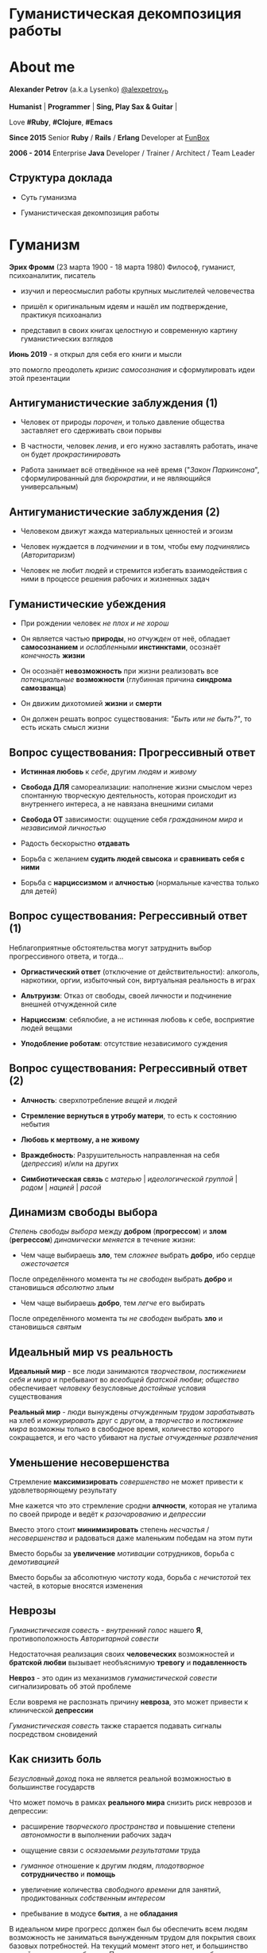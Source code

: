 #+STARTUP: showall

#+OPTIONS: reveal_center:t reveal_progress:t reveal_history:nil reveal_control:t
#+OPTIONS: reveal_rolling_links:t reveal_keyboard:t reveal_overview:t num:nil
#+OPTIONS: reveal_width:1200 reveal_height:800 reveal_slide_number:c/t
#+OPTIONS: toc:0
#+REVEAL_MARGIN: 0.1
#+REVEAL_MIN_SCALE: 0.5
#+REVEAL_MAX_SCALE: 2.5
#+REVEAL_TRANS: cube
#+REVEAL_THEME: moon
#+REVEAL_HLEVEL: 2
#+REVEAL_HEAD_PREAMBLE: <meta name="description" content="Гуманистическая декомпозиция работы">
#+REVEAL_POSTAMBLE: <p> Created by Alexander Petrov (a.k.a Lysenko). </p>
#+REVEAL_PLUGINS: (markdown notes)
#+REVEAL_EXTRA_CSS: ./local.css

* Гуманистическая декомпозиция работы

* About me

#+ATTR_REVEAL: :frag roll-in
*Alexander Petrov* (a.k.a Lysenko) [[https://twitter.com/alexpetrov_rb][@alexpetrov_rb]]

#+ATTR_REVEAL: :frag roll-in
*Humanist* | *Programmer* | *Sing, Play Sax & Guitar* |

#+ATTR_REVEAL: :frag roll-in
Love *#Ruby*, *#Clojure*, *#Emacs*

#+ATTR_REVEAL: :frag roll-in
*Since 2015*
Senior *Ruby* / *Rails* / *Erlang* Developer at [[http://fun-box.ru/][FunBox]]

#+ATTR_REVEAL: :frag roll-in
*2006 - 2014* Enterprise *Java* Developer / Trainer / Architect / Team Leader

** Структура доклада

#+ATTR_REVEAL: :frag roll-in
- Суть гуманизма

#+ATTR_REVEAL: :frag roll-in
- Гуманистическая декомпозиция работы

* Гуманизм

#+ATTR_REVEAL: :frag roll-in
*Эрих Фромм* (23 марта 1900 - 18 марта 1980)
Философ, гуманист, психоаналитик, писатель

#+ATTR_REVEAL: :frag roll-in
- изучил и переосмыслил работы крупных мыслителей человечества
#+ATTR_REVEAL: :frag roll-in
- пришёл к оригинальным идеям и нашёл им подтверждение, практикуя психоанализ
#+ATTR_REVEAL: :frag roll-in
- представил в своих книгах целостную и современную картину гуманистических взглядов

#+ATTR_REVEAL: :frag roll-in
*Июнь 2019* - я открыл для себя его книги и мысли
#+ATTR_REVEAL: :frag roll-in
это помогло преодолеть /кризис самосознания/ и сформулировать идеи этой презентации

** Антигуманистические заблуждения (1)

#+ATTR_REVEAL: :frag roll-in
- Человек от природы /порочен/, и только давление общества заставляет его сдерживать свои порывы

#+ATTR_REVEAL: :frag roll-in
- В частности, человек /ленив/, и его нужно заставлять работать, иначе он будет /прокрастинировать/

#+ATTR_REVEAL: :frag roll-in
- Работа занимает всё отведённое на неё время ("/Закон Паркинсона/", сформулированный для /бюрократии/, и не являющийся универсальным)

** Антигуманистические заблуждения (2)

#+ATTR_REVEAL: :frag roll-in
- Человеком движут жажда материальных ценностей и эгоизм

#+ATTR_REVEAL: :frag roll-in
- Человек нуждается в /подчинении/ и в том, чтобы ему /подчинялись/ (/Авторитаризм/)

#+ATTR_REVEAL: :frag roll-in
- Человек не любит людей и стремится избегать взаимодействия с ними в процессе решения рабочих и жизненных задач

** Гуманистические убеждения

#+ATTR_REVEAL: :frag roll-in
- При рождении человек /не плох и не хорош/
#+ATTR_REVEAL: :frag roll-in
- Он является частью *природы*, но /отчужден/ от неё, обладает *самосознанием* и /ослабленными/ *инстинктами*, осознаёт /конечность/ *жизни*
#+ATTR_REVEAL: :frag roll-in
- Он осознаёт *невозможность* при жизни реализовать все /потенциальные/ *возможности* (глубинная причина *синдрома самозванца*)
#+ATTR_REVEAL: :frag roll-in
- Он движим дихотомией *жизни* и *смерти*
#+ATTR_REVEAL: :frag roll-in
- Он должен решать вопрос существования: /"Быть или не быть?"/, то есть искать смысл жизни

** Вопрос существования: Прогрессивный ответ

#+ATTR_REVEAL: :frag roll-in
- *Истинная любовь* к /себе/, другим /людям/ и /живому/

#+ATTR_REVEAL: :frag roll-in
- *Свобода ДЛЯ* самореализации: наполнение жизни смыслом через спонтанную творческую деятельность, которая происходит из внутреннего интереса, а не навязана внешними силами

#+ATTR_REVEAL: :frag roll-in
- *Свобода ОТ* зависимости: ощущение себя /гражданином мира/ и /независимой личностью/

#+ATTR_REVEAL: :frag roll-in
- Радость бескорыстно *отдавать*

#+ATTR_REVEAL: :frag roll-in
- Борьба с желанием *судить людей свысока* и *сравнивать себя с ними*

#+ATTR_REVEAL: :frag roll-in
- Борьба с *нарциссизмом* и *алчностью* (нормальные качества только для детей)

** Вопрос существования: Регрессивный ответ (1)

#+ATTR_REVEAL: :frag roll-in
Неблагоприятные обстоятельства могут затруднить выбор прогрессивного ответа, и тогда...

#+ATTR_REVEAL: :frag roll-in
- *Оргиастический ответ* (отключение от действительности): алкоголь, наркотики, оргии, избыточный сон, виртуальная реальность в играх

#+ATTR_REVEAL: :frag roll-in
- *Альтруизм*: Отказ от свободы, своей личности и подчинение внешней отчужденной силе

#+ATTR_REVEAL: :frag roll-in
- *Нарциссизм*: себялюбие, а не истинная любовь к себе, восприятие людей вещами

#+ATTR_REVEAL: :frag roll-in
- *Уподобление роботам*: отсутствие независимого суждения

** Вопрос существования: Регрессивный ответ (2)

#+ATTR_REVEAL: :frag roll-in
- *Алчность*: сверхпотребление /вещей/ и /людей/

#+ATTR_REVEAL: :frag roll-in
- *Стремление вернуться в утробу матери*, то есть к состоянию небытия

#+ATTR_REVEAL: :frag roll-in
- *Любовь к мертвому, а не живому*

#+ATTR_REVEAL: :frag roll-in
- *Враждебность*: Разрушительность направленная на себя (/депрессия/) и/или на других

#+ATTR_REVEAL: :frag roll-in
- *Симбиотическая связь* с /матерью/ | /идеологической группой/ | /родом/ | /нацией/ | /расой/

** Динамизм свободы выбора

#+ATTR_REVEAL: :frag roll-in
/Степень свободы выбора/ между *добром* (*прогрессом*) и *злом* (*регрессом*) /динамически меняется/ в течение жизни:

#+ATTR_REVEAL: :frag roll-in
- Чем чаще выбираешь *зло*, тем /сложнее/ выбрать *добро*, ибо сердце /ожесточается/
#+ATTR_REVEAL: :frag roll-in
После определённого момента ты /не свободен/ выбрать *добро* и становишься /абсолютно злым/

#+ATTR_REVEAL: :frag roll-in
- Чем чаще выбираешь *добро*, тем /легче/ его выбирать
#+ATTR_REVEAL: :frag roll-in
После определённого момента ты /не свободен/ выбрать *зло* и становишься /святым/

** Идеальный мир *vs* реальность

#+ATTR_REVEAL: :frag roll-in
*Идеальный мир* - все люди занимаются /творчеством/, /постижением себя и мира/ и пребывают во /всеобщей братской любви/; /общество/ обеспечивает /человеку/ безусловные /достойные/ условия существования

#+ATTR_REVEAL: :frag roll-in
*Реальный мир* - люди вынуждены /отчужденным трудом/ /зарабатывать/ на хлеб и /конкурировать/ друг с другом, а /творчество/ и /постижение мира/ возможны только в свободное время, количество которого сокращается, и его часто убивают на /пустые отчужденные развлечения/

** Уменьшение несовершенства

#+ATTR_REVEAL: :frag roll-in
Стремление *максимизировать* /совершенство/ не может привести к удовлетворяющему результату
#+ATTR_REVEAL: :frag roll-in
Мне кажется что это стремление сродни *алчности*, которая не уталима по своей природе и ведёт к /разочарованию/ и /депрессии/
#+ATTR_REVEAL: :frag roll-in
Вместо этого стоит *минимизировать* степень /несчастья/ / /несовершенства/ и радоваться даже маленьким победам на этом пути
#+ATTR_REVEAL: :frag roll-in
Вместо борьбы за *увеличение* /мотивации/ сотрудников, борьба с /демотивацией/
#+ATTR_REVEAL: :frag roll-in
Вместо борьбы за абсолютную /чистоту/ кода, борьба с /нечистотой/ тех частей, в которые вносятся изменения

** Неврозы

#+ATTR_REVEAL: :frag roll-in
/Гуманистическая совесть/ - /внутренний голос/ нашего *Я*, противоположность /Авторитарной совести/

#+ATTR_REVEAL: :frag roll-in
Недостаточная реализация своих *человеческих* возможностей и *братской любви* вызывает необъяснимую *тревогу* и *подавленность*

#+ATTR_REVEAL: :frag roll-in
*Невроз* - это один из механизмов /гуманистической совести/ сигнализировать об этой проблеме

#+ATTR_REVEAL: :frag roll-in
Если вовремя не распознать причину *невроза*, это может привести к клинической *депрессии*

#+ATTR_REVEAL: :frag roll-in
/Гуманистическая совесть/ также старается подавать сигналы посредством сновидений

** Как снизить боль

#+ATTR_REVEAL: :frag roll-in
/Безусловный доход/ пока не является реальной возможностью в большинстве государств

#+ATTR_REVEAL: :frag roll-in
Что может помочь в рамках *реального мира* снизить риск неврозов и депрессии:

#+ATTR_REVEAL: :frag roll-in
- расширение /творческого пространства/ и повышение степени /автономности/ в выполнении рабочих задач

#+ATTR_REVEAL: :frag roll-in
- ощущение связи с /осязаемыми результатами/ труда

#+ATTR_REVEAL: :frag roll-in
- /гуманное/ отношение к другим людям, /плодотворное/ *сотрудничество* и *помощь*

#+ATTR_REVEAL: :frag roll-in
- увеличение количества /свободного времени/ для занятий, продиктованных /собственным интересом/

#+ATTR_REVEAL: :frag roll-in
- пребывание в модусе *бытия*, а не *обладания*

#+BEGIN_NOTES
В идеальном мире прогресс должен был бы обеспечить всем людям возможность не заниматься вынужденным трудом для покрытия своих базовых потребностей.
На текущий момент этого нет, и большинство людей вынуждено работать.
При этом даже занятие на работе своим любимым делом не обладает свойством спонтанной творческой активности, то есть исходящей из нас самих, а не продиктованной нуждами внешних отчужденных сил.

Но некоторые профессии, в том числе программисты (и другие профессии, дающие возможность видеть результаты своего креативного труда), обладают возможностью даже на коммерческой работе снижать негативные свойства вынужденного труда за счет увеличения пространства в работе для творчества, коммуникации с людьми и совершенствования своей человеческой природы.

Для этого нужно бороться с антигуманистическими аспектами в работе.

Не нужно тешить себя иллюзией поиска идеальной работы, чтобы ни одного дня не работать.
Но нужно снижать боль, улучшая условия труда в сторону большего соответствия идеалу человеческой природы.

В свободное время, количество которого нужно максимизировать, нужно заниматься истинным творчеством и общением с любимыми людьми.
Это творчество плодотворно сказывается и на рабочих задачах.
#+END_NOTES

* /Гуманистическая/ декомпозиция работы

Формирование заданий, комфортных для выполнения /живыми/, /творческими/, /неравнодушными/ *людьми*, а не /человеческими роботами/

** Стили декомпозиции

#+ATTR_REVEAL: :frag roll-in
Стили декомпозиции работы лежат в континууме

#+ATTR_REVEAL: :frag roll-in
*ОТ*
Максимального дробления на атомарные задачи

#+ATTR_REVEAL: :frag roll-in
*ДО*
Отсутствия формального дробления и оценки

#+ATTR_REVEAL: :frag roll-in
*No Estimates* - поставка работающих фич до осознания их необходимости стейкхолдерами и потребителями

#+BEGIN_NOTES
На одном конце лежит идея разделения работ на максимально мелкие неделимые задачи (атомы), так чтобы работа над ними не требовала творческого подхода и коммуникации с другими людьми.
На другом конце лежит отказ от оценки и формальной декомпозиции работ. No Estimates. Любая фича делается единым куском и никак не оценивается, ибо поставляется раньше, чем стейкхолдеры могли бы запросить эту оценку.
Либо когда явные стейкхолдеры отсутствуют, а есть массовый рынок потребителей, то есть продукт консьюмерский и настолько хорош, что не нуждается в рекламе и маркетинге.
#+END_NOTES

** Критика дробления на *атомы*

#+ATTR_REVEAL: :frag roll-in
Антигуманистический подход, характерный для работы крупных капиталистических организаций, критикуемый в книге *Эриха Фромма* /"Революция надежды"/ 1968
#+ATTR_REVEAL: :frag roll-in
- Подразумевается, что людям нужно платить за сделанную мелкую работу, которую они могут сделать не задумываясь о целостности и полезности результата
#+ATTR_REVEAL: :frag roll-in
- О /целостности/ заботятся "Архитекторы" (*авторитеты*), которые знают, как все фичи поделить на атомы, чтобы обезличенные /люди-роботы/ их выполняли

** Критика *No Estimates*

#+ATTR_REVEAL: :frag roll-in
При экстремальной гуманистичности, *No Estimates* может не сработать, если:

#+ATTR_REVEAL: :frag roll-in
- используются /мейнстримовые/ технологии с /посредственной/ продуктивностью

#+ATTR_REVEAL: :frag roll-in
- команды не состоят из /"10X"/ программистов

#+ATTR_REVEAL: :frag roll-in
- стейкхолдеры нуждаются в ориентировочных сроках (*B2B*, *B2C*, *Digital* с нуждой в /маркетинге/ и /рекламе/)

** Гуманистическая декомпозиция

Существует /золотая середина/ дробления работы на задачи, если делать это исходя из гуманистических убеждений, то есть ориентируясь на здоровую человеческую природу

** Свойства гуманистической декомпозиции (1)

#+ATTR_REVEAL: :frag roll-in
  - *Задача* должна быть /самодостаточной/ и /целостной/: создавая её решение в /голове/, не должно быть частей в других задачах, которые могли бы /ключевым образом повлиять/ на решение

#+ATTR_REVEAL: :frag roll-in
  - *Задача* не должна превышать *3-5 дней* в оценке, чтобы иметь /обозримый/, /сильно сцепленный скоуп/ и быть /управляемой/, то есть помещаться в /голове/

** Свойства гуманистической декомпозиции (2)

#+ATTR_REVEAL: :frag roll-in
*Loose Coupling* / *High Cohesion*

#+ATTR_REVEAL: :frag roll-in
*Слабая зависимость* / *Сильная сцепленность*

#+ATTR_REVEAL: :frag roll-in
*Loose Coupling*: /зависимости/ между /задачами/ должны быть /минимальными/

#+ATTR_REVEAL: :frag roll-in
*High Cohesion*: сами /задачи/ должны содержать /сильно сцепленные наборы функциональности/, чтобы ничего нельзя было /выбросить/, не потеряв /целостность размышлений/ о задаче

** Верификация декомпозиции (1)

Контрольные вопросы к каждой *задаче*:

#+ATTR_REVEAL: :frag roll-in
- Можно ли о задаче /думать целостно/ в изоляции от других задач?

#+ATTR_REVEAL: :frag roll-in
- Можно ли вынести из задачи /что-то лишнее/, так чтобы при этом не разрушилась /целостность/?

#+ATTR_REVEAL: :frag roll-in
- Не является ли задача /слишком маленькой/, не является ли она частью какой-то /большей задачи/, чтобы та была /целостной/?

** Верификация декомпозиции (2)

Контрольные вопросы к *декомпозиции* в целом:

#+ATTR_REVEAL: :frag roll-in
- Нет ли между /задачами/ слишком сильных /зависимостей/ или /неявных зависимостей/, в особенности если они даются /разным исполнителям/?

#+ATTR_REVEAL: :frag roll-in
- Являются ли все задачи /управляемыми/ по объему (оценка не превышает *3 - 5 дней*)?

#+ATTR_REVEAL: :frag roll-in
- Не слишком ли /мелко/ разбиты задачи и не нарушена ли их /целостность/?

** Примеры нарушения целостности задачи

#+ATTR_REVEAL: :frag roll-in
- Разделение /задач/ по созданию или изменению /модели/ и задач, в которых реализуются части, которые этой /моделью/ /пользуются/, будь то /пользовательский интерфейс/ или /бизнес-логика/

#+ATTR_REVEAL: :frag roll-in
- Разделение /задач/ внутри границ /единого неделимого алгоритма/

#+BEGIN_NOTES
Типичные примеры нарушения принципа целостности задачи:
- Разделение задач по созданию или изменению модели и задач, в которых реализуются части, использующие её, будь то пользовательский интерфейс или бизнес-логика.
Очень часто проектирование модели зависит от того, как эта модель будет использоваться и какие ограничения на неё накладываются технологией реализации UI или принятой практикой в проекте.
В процессе работы одновременно над моделью и над использующим её кодом постоянно происходят небольшие озарения, приводящие к более выгодному и лаконичному дизайну.

- Разделение задач внутри границ единого неделимого алгоритма
Если заранее слишком мелко поделить задачи, то есть риск, что части единого алгоритма окажутся в разных задачах и общая картина будет утеряна исполнителями.
В результате будет рабочими в лучшем случае 10 - 30% кейсов. Но у разработчиков будет уверенность что они всё сделали правильно и оно даже работает.
#+END_NOTES

* Стратегии декомпозиции

Для получения /декомпозиций/, удовлетворяющих описанным критериям, могут помочь следующие /стратегии/

** Отказ от декомпозиции

#+ATTR_REVEAL: :frag roll-in
Если /фича/ недостаточно велика и вернхеуровнево оценена уже в *3 - 5 дней*, то, возможно, дальнейшее /деление/ не даст никаких /преимуществ/

** Делегирование исполнителю

#+ATTR_REVEAL: :frag roll-in
Лучше всего /делегировать/ /декомпозицию/ /исполнителю/ задачи

#+ATTR_REVEAL: :frag roll-in
У него /максимальная мотивация/ разобраться в /требованиях/, обеспечить себе и коллегам /комфортные/ для выполнения /задачи/

** Отказ от детального проектирования

#+ATTR_REVEAL: :frag roll-in
Велик риск ошибки /детального проектирования/ во время /декомпозиции/

#+ATTR_REVEAL: :frag roll-in
/Детальному проектированию/ место при /непосредственной работе/ над /фичей/ или /прототипировании/

#+ATTR_REVEAL: :frag roll-in
Во время /декомпозиции/ нужно от куска "/мрамора/" (/фичи/) /отделять/ части, /границы/ которых /очевидны/ при /предварительном проектировании/

#+BEGIN_NOTES
На этапе декомпозиции нужно стараться избегать преждевременного проектирования и оставлять его на этап непосредственной работы над фичей или на этап прототипирования.
Иначе есть большой риск выбрать ошибочное решение и парализовать исполнителей в возможности его вовремя распознать и исправить.
#+END_NOTES

** Поэтапная декомпозиция

#+ATTR_REVEAL: :frag roll-in
Очень большие бизнес-/фичи/ или наборы связанных /фич/ стоит /декомпозировать/ /поэтапно/

#+ATTR_REVEAL: :frag roll-in
Это соотносится с принципом /откладывания решений до момента/, когда их /необходимо принимать/, из *Бережливого Производства*

#+ATTR_REVEAL: :frag roll-in
*Совет.* При рассмотрении /задач/ удобно оценивать степень /неопределённости/, содержащуюся в них, например, /бинарно/: /высокая/ или /низкая/

#+BEGIN_NOTES
Когда есть большой Epic из множества связанных, но относительно независимых историй, то не стоит обеспечивать декомпозицию всех историй сразу, если менеджер не возражает.
Вместо этого стоит приступать к декомпозиции, когда откладывать её уже нельзя, и в этот же момент мы обладаем гораздо большим пониманием требований и получающейся архитектуры.
В том числе это даёт пространство для маневра в распределении работ.
#+END_NOTES

** Выделение смыслового ядра (1)

#+ATTR_REVEAL: :frag roll-in
Выбрать *основного исполнителя* под *смысловое ядро* /фичи/ и /делегировать/ ему /декомпозицию/

#+ATTR_REVEAL: :frag roll-in
/Делегировать/ *второстепенные механизмы* другим членам /команды/, чтобы /разгрузить/ от них мозг основного исполнителя

** Выделение смыслового ядра (2)

#+ATTR_REVEAL: :frag roll-in
Важно обеспечить минимальную /зависимость (связность)/ между работами этих разработчиков

#+ATTR_REVEAL: :frag roll-in
- Зависимость через наличие /поля или группы полей в модели/ - хорошая, ибо поля модели имеют более стабильную природу

#+ATTR_REVEAL: :frag roll-in
- Зависимость от /API сервисного объекта/ уже менее хороша для разделения, она может служить признаком ошибки декомпозиции

#+BEGIN_NOTES
Необходимость заранее выдумывать интерфейс и потом быть сковываемым необходимостью его поддерживать демотивирует и снижает продуктивность. Если при проведении границы допускается ошибка и граница оказывается внутри смыслового ядра, то это оборачивается некорректно реализованным алгоритмом, из-за того что у исполнителей не было целостной картины и они делали свои части и не могли увидеть потенциальных проблем до их нахождения ручными тестировщиками.
#+END_NOTES

** Выделение смыслового ядра (3)

#+ATTR_REVEAL: :frag roll-in
По *Фреду Бруксу*, это напоминает метафору работы команды как *хирурга* и его *ассистентов*

#+ATTR_REVEAL: :frag roll-in
Причем *"хирургом"* можно иногда назначать не самого /старшего/ разработчика в команде, а самого /младшего/ (оказывая ему поддержку), чтобы он учился и чувствовал драйв

#+BEGIN_NOTES
Может показаться, что это будет неэффективно, но кумулятивный эффект от такой работы и её благодатность для всех участников будет перекрывать кажущуюся краткосрочную неэффективность.
Развитие людей - самая большая ценность!
#+END_NOTES

** Выделение прототипа (1)

#+ATTR_REVEAL: :frag roll-in
Если после выделения *смыслового ядра* оно остаётся достаточно большим и /неуправляемым/ по /трудозатратам/,

#+ATTR_REVEAL: :frag roll-in
и не очевидно, как разделить его на подзадачи /управляемого/ размера,

#+ATTR_REVEAL: :frag roll-in
можно выделить несколько дней на *прототипирование* и остальное время оставить на реализацию продуктовой версии фичи

** Выделение прототипа (2)

#+ATTR_REVEAL: :frag roll-in
После *прототипирования* может возникнуть идея разделения на подзадачи

#+ATTR_REVEAL: :frag roll-in
Может возникнуть понимание, какие части к *смысловому ядру* не относятся и их можно /делегировать/

** Выделение прототипа (3)

#+ATTR_REVEAL: :frag roll-in
По *Фреду Бруксу* /вторая/ версия системы всегда лучше /первой/

#+ATTR_REVEAL: :frag roll-in
*Прототип* это /первая/ версия системы в миниатюре

#+ATTR_REVEAL: :frag roll-in
Нас *не парализует* необходимость сделать всё /сразу/ и не ниже уровня нашего *внутреннего стандарта*

#+ATTR_REVEAL: :frag roll-in
*Прототип* идёт в корзину, но позволяет реализовать /вторую/ версию как следует, ибо /мозг/ потренировался в /безопасном режиме/

* Книги

#+ATTR_REVEAL: :frag roll-in
- *Эрих Фромм* все книги
#+ATTR_REVEAL: :frag roll-in
- *Том ДеМарко* и *Тимоти Листер* "Человеческий фактор"
#+ATTR_REVEAL: :frag roll-in
- *Фред Брукс* "Мифический человеко-месяц" и другие его книги
#+ATTR_REVEAL: :frag roll-in
- *Мери и Том Поппендик* "Бережливое производство программного обеспечения"
#+ATTR_REVEAL: :frag roll-in
- *Дейв Томас* и *Энди Хант* "Программист прагматик"

* Подкасты и доклады

#+ATTR_REVEAL: :frag roll-in
[[http://podlodka.io/132][Подлодка №132]] - *Олег Сорока* "Дисфункции Организаций"
#+ATTR_REVEAL: :frag roll-in
[[http://podlodka.io/126][Подлодка №126]] - *Артем Овечкин* "Осознанность"
#+ATTR_REVEAL: :frag roll-in
[[http://podlodka.io/98][Подлодка №98]] - *Алексей Пименов* "Kanban"
#+ATTR_REVEAL: :frag roll-in
[[https://youtu.be/VBwWbFpkltg][RailsConf 2019]] - *David Heinemeier Hansson* "Opening Keynote"

* Благодарности

[[http://fun-box.ru/][FunBox]] - за прекрасную работу на Ruby, дружную профессиональную команду и ценнейший опыт

* Вопросы и дополнения

#+ATTR_REVEAL: :frag roll-in
- /А что так можно было? :)/

#+ATTR_REVEAL: :frag roll-in
- /А это вообще законно? :)/

#+ATTR_REVEAL: :frag roll-in
Прошу подсказать мне:
#+ATTR_REVEAL: :frag roll-in
- *стратегии* гуманистической декомпозиции из вашего опыта
#+ATTR_REVEAL: :frag roll-in
- в какой книге я мог раньше прочитать, усвоить и забыть контрольные вопросы для верификации декомпозиции? :)

* Спасибо за внимание

#+BEGIN_EXPORT html
<a rel="license" href="http://creativecommons.org/licenses/by-sa/4.0/"><img alt="Creative Commons License" style="border-width:0" src="https://i.creativecommons.org/l/by-sa/4.0/88x31.png" /></a><br />This work is licensed under a <a rel="license" href="http://creativecommons.org/licenses/by-sa/4.0/">Creative Commons Attribution-ShareAlike 4.0 International License</a>.
#+END_EXPORT
